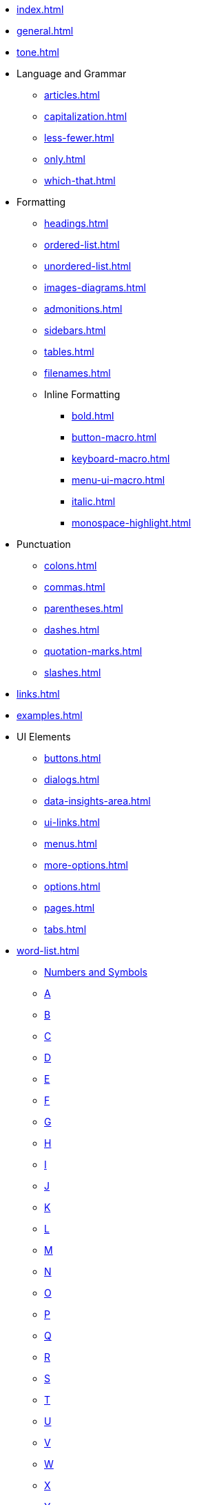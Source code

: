 * xref:index.adoc[]
* xref:general.adoc[]
* xref:tone.adoc[]
* Language and Grammar
** xref:articles.adoc[]
** xref:capitalization.adoc[]
** xref:less-fewer.adoc[]
** xref:only.adoc[]
** xref:which-that.adoc[]
* Formatting
** xref:headings.adoc[]
** xref:ordered-list.adoc[]
** xref:unordered-list.adoc[]
** xref:images-diagrams.adoc[]
** xref:admonitions.adoc[]
** xref:sidebars.adoc[]
** xref:tables.adoc[]
** xref:filenames.adoc[]
** Inline Formatting
*** xref:bold.adoc[]
*** xref:button-macro.adoc[]
*** xref:keyboard-macro.adoc[]
*** xref:menu-ui-macro.adoc[]
*** xref:italic.adoc[]
*** xref:monospace-highlight.adoc[]
* Punctuation
** xref:colons.adoc[]
** xref:commas.adoc[]
** xref:parentheses.adoc[]
** xref:dashes.adoc[]
** xref:quotation-marks.adoc[]
** xref:slashes.adoc[]
* xref:links.adoc[]
* xref:examples.adoc[]
* UI Elements
** xref:buttons.adoc[]
** xref:dialogs.adoc[]
** xref:data-insights-area.adoc[]
** xref:ui-links.adoc[]
** xref:menus.adoc[]
** xref:more-options.adoc[]
** xref:options.adoc[]
** xref:pages.adoc[]
** xref:tabs.adoc[]
* xref:word-list.adoc[]
** xref:word-list.adoc#num[Numbers and Symbols]
** xref:word-list.adoc#a[A]
** xref:word-list.adoc#b[B]
** xref:word-list.adoc#c[C]
** xref:word-list.adoc#d[D]
** xref:word-list.adoc#e[E]
** xref:word-list.adoc#f[F]
** xref:word-list.adoc#g[G]
** xref:word-list.adoc#h[H]
** xref:word-list.adoc#i[I]
** xref:word-list.adoc#j[J]
** xref:word-list.adoc#k[K]
** xref:word-list.adoc#l[L]
** xref:word-list.adoc#m[M]
** xref:word-list.adoc#n[N]
** xref:word-list.adoc#o[O]
** xref:word-list.adoc#p[P]
** xref:word-list.adoc#q[Q]
** xref:word-list.adoc#r[R]
** xref:word-list.adoc#s[S]
** xref:word-list.adoc#t[T]
** xref:word-list.adoc#u[U]
** xref:word-list.adoc#v[V]
** xref:word-list.adoc#w[W]
** xref:word-list.adoc#x[X]
** xref:word-list.adoc#y[Y]
** xref:word-list.adoc#z[Z]